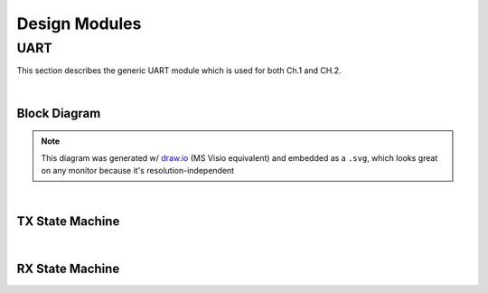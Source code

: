 Design Modules
==============

UART
----

This section describes the generic UART module which is used for both Ch.1 and
CH.2.

|

Block Diagram
~~~~~~~~~~~~~

.. image:: ./images/uart_arch.svg

.. note::

   This diagram was generated w/ `draw.io <https://www.drawio.com/>`_ (MS Visio
   equivalent) and embedded as a ``.svg``, which looks great on any monitor because
   it's resolution-independent

|

TX State Machine
~~~~~~~~~~~~~~~~

.. mermaid::

   stateDiagram-v2
       direction LR
       [*] --> IDLE: POR
       IDLE --> TX_RUNNING: i_tx_wr_en = '1'
       TX_RUNNING --> DONE: w_tx_done = '1'
       DONE --> IDLE

|

RX State Machine
~~~~~~~~~~~~~~~~

.. mermaid::

   stateDiagram-v2
       direction LR
       [*] --> IDLE: POR
       IDLE --> RX_RUNNING: w_start_bit_detected = '1'
       RX_RUNNING --> DONE: w_rx_done = '1'
       DONE --> IDLE

